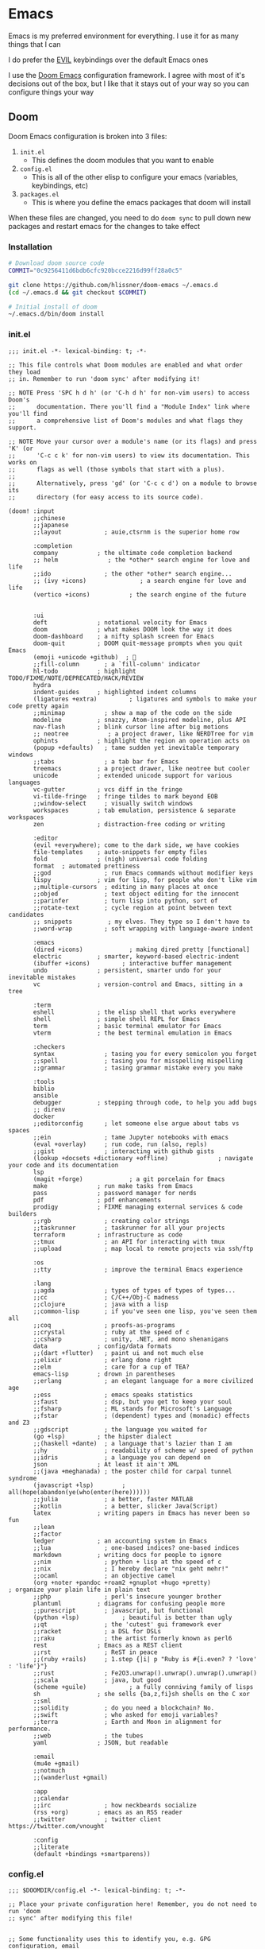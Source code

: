 #+STARTUP: content

* Emacs

Emacs is my preferred environment for everything. I use it for as many things that I can

I do prefer the [[https://github.com/emacs-evil/evil][EVIL]] keybindings over the default Emacs ones

I use the [[https://github.com/hlissner/doom-emacs][Doom Emacs]] configuration framework. I agree with most of it's decisions out of the box, but I like that it stays out of your way so you can configure things your way

** Doom

Doom Emacs configuration is broken into 3 files:

1. =init.el=
   + This defines the doom modules that you want to enable
2. =config.el=
   + This is all of the other elisp to configure your emacs (variables, keybindings, etc)
3. =packages.el=
   + This is where you define the emacs packages that doom will install

When these files are changed, you need to do ~doom sync~ to pull down new packages and restart emacs for the changes to take effect

*** Installation
#+begin_src sh
# Download doom source code
COMMIT="0c9256411d6bdb6cfc920bcce2216d99ff28a0c5"

git clone https://github.com/hlissner/doom-emacs ~/.emacs.d
(cd ~/.emacs.d && git checkout $COMMIT)

# Initial install of doom
~/.emacs.d/bin/doom install
#+end_src
*** init.el
:PROPERTIES:
:ID:       2e3b632f-315d-4026-aea7-1fb176106422
:END:
#+begin_src elisp :tangle .config/doom/init.el
;;; init.el -*- lexical-binding: t; -*-

;; This file controls what Doom modules are enabled and what order they load
;; in. Remember to run 'doom sync' after modifying it!

;; NOTE Press 'SPC h d h' (or 'C-h d h' for non-vim users) to access Doom's
;;      documentation. There you'll find a "Module Index" link where you'll find
;;      a comprehensive list of Doom's modules and what flags they support.

;; NOTE Move your cursor over a module's name (or its flags) and press 'K' (or
;;      'C-c c k' for non-vim users) to view its documentation. This works on
;;      flags as well (those symbols that start with a plus).
;;
;;      Alternatively, press 'gd' (or 'C-c c d') on a module to browse its
;;      directory (for easy access to its source code).

(doom! :input
       ;;chinese
       ;;japanese
       ;;layout            ; auie,ctsrnm is the superior home row

       :completion
       company           ; the ultimate code completion backend
       ;; helm              ; the *other* search engine for love and life
       ;;ido               ; the other *other* search engine...
       ;; (ivy +icons)               ; a search engine for love and life
       (vertico +icons)           ; the search engine of the future


       :ui
       deft              ; notational velocity for Emacs
       doom              ; what makes DOOM look the way it does
       doom-dashboard    ; a nifty splash screen for Emacs
       doom-quit         ; DOOM quit-message prompts when you quit Emacs
       (emoji +unicode +github)  ; 🙂
       ;;fill-column       ; a `fill-column' indicator
       hl-todo           ; highlight TODO/FIXME/NOTE/DEPRECATED/HACK/REVIEW
       hydra
       indent-guides     ; highlighted indent columns
       (ligatures +extra)         ; ligatures and symbols to make your code pretty again
       ;;minimap           ; show a map of the code on the side
       modeline          ; snazzy, Atom-inspired modeline, plus API
       nav-flash         ; blink cursor line after big motions
       ;; neotree           ; a project drawer, like NERDTree for vim
       ophints           ; highlight the region an operation acts on
       (popup +defaults)   ; tame sudden yet inevitable temporary windows
       ;;tabs              ; a tab bar for Emacs
       treemacs          ; a project drawer, like neotree but cooler
       unicode           ; extended unicode support for various languages
       vc-gutter         ; vcs diff in the fringe
       vi-tilde-fringe   ; fringe tildes to mark beyond EOB
       ;;window-select     ; visually switch windows
       workspaces        ; tab emulation, persistence & separate workspaces
       zen               ; distraction-free coding or writing

       :editor
       (evil +everywhere); come to the dark side, we have cookies
       file-templates    ; auto-snippets for empty files
       fold              ; (nigh) universal code folding
       format  ; automated prettiness
       ;;god               ; run Emacs commands without modifier keys
       lispy             ; vim for lisp, for people who don't like vim
       ;;multiple-cursors  ; editing in many places at once
       ;;objed             ; text object editing for the innocent
       ;;parinfer          ; turn lisp into python, sort of
       ;;rotate-text       ; cycle region at point between text candidates
       ;; snippets          ; my elves. They type so I don't have to
       ;;word-wrap         ; soft wrapping with language-aware indent

       :emacs
       (dired +icons)             ; making dired pretty [functional]
       electric          ; smarter, keyword-based electric-indent
       (ibuffer +icons)         ; interactive buffer management
       undo              ; persistent, smarter undo for your inevitable mistakes
       vc                ; version-control and Emacs, sitting in a tree

       :term
       eshell            ; the elisp shell that works everywhere
       shell             ; simple shell REPL for Emacs
       term              ; basic terminal emulator for Emacs
       vterm             ; the best terminal emulation in Emacs

       :checkers
       syntax              ; tasing you for every semicolon you forget
       ;;spell             ; tasing you for misspelling mispelling
       ;;grammar           ; tasing grammar mistake every you make

       :tools
       biblio
       ansible
       debugger          ; stepping through code, to help you add bugs
       ;; direnv
       docker
       ;;editorconfig      ; let someone else argue about tabs vs spaces
       ;;ein               ; tame Jupyter notebooks with emacs
       (eval +overlay)     ; run code, run (also, repls)
       ;;gist              ; interacting with github gists
       (lookup +docsets +dictionary +offline)              ; navigate your code and its documentation
       lsp
       (magit +forge)             ; a git porcelain for Emacs
       make              ; run make tasks from Emacs
       pass              ; password manager for nerds
       pdf               ; pdf enhancements
       prodigy           ; FIXME managing external services & code builders
       ;;rgb               ; creating color strings
       ;;taskrunner        ; taskrunner for all your projects
       terraform         ; infrastructure as code
       ;;tmux              ; an API for interacting with tmux
       ;;upload            ; map local to remote projects via ssh/ftp

       :os
       ;;tty               ; improve the terminal Emacs experience

       :lang
       ;;agda              ; types of types of types of types...
       ;;cc                ; C/C++/Obj-C madness
       ;;clojure           ; java with a lisp
       ;;common-lisp       ; if you've seen one lisp, you've seen them all
       ;;coq               ; proofs-as-programs
       ;;crystal           ; ruby at the speed of c
       ;;csharp            ; unity, .NET, and mono shenanigans
       data              ; config/data formats
       ;;(dart +flutter)   ; paint ui and not much else
       ;;elixir            ; erlang done right
       ;;elm               ; care for a cup of TEA?
       emacs-lisp        ; drown in parentheses
       ;;erlang            ; an elegant language for a more civilized age
       ;;ess               ; emacs speaks statistics
       ;;faust             ; dsp, but you get to keep your soul
       ;;fsharp            ; ML stands for Microsoft's Language
       ;;fstar             ; (dependent) types and (monadic) effects and Z3
       ;;gdscript          ; the language you waited for
       (go +lsp)         ; the hipster dialect
       ;;(haskell +dante)  ; a language that's lazier than I am
       ;;hy                ; readability of scheme w/ speed of python
       ;;idris             ; a language you can depend on
       json              ; At least it ain't XML
       ;;(java +meghanada) ; the poster child for carpal tunnel syndrome
       (javascript +lsp)        ; all(hope(abandon(ye(who(enter(here))))))
       ;;julia             ; a better, faster MATLAB
       ;;kotlin            ; a better, slicker Java(Script)
       latex             ; writing papers in Emacs has never been so fun
       ;;lean
       ;;factor
       ledger            ; an accounting system in Emacs
       ;;lua               ; one-based indices? one-based indices
       markdown          ; writing docs for people to ignore
       ;;nim               ; python + lisp at the speed of c
       ;;nix               ; I hereby declare "nix geht mehr!"
       ;;ocaml             ; an objective camel
       (org +noter +pandoc +roam2 +gnuplot +hugo +pretty)               ; organize your plain life in plain text
       ;;php               ; perl's insecure younger brother
       plantuml          ; diagrams for confusing people more
       ;;purescript        ; javascript, but functional
       (python +lsp)            ; beautiful is better than ugly
       ;;qt                ; the 'cutest' gui framework ever
       ;;racket            ; a DSL for DSLs
       ;;raku              ; the artist formerly known as perl6
       rest              ; Emacs as a REST client
       ;;rst               ; ReST in peace
       ;;(ruby +rails)     ; 1.step {|i| p "Ruby is #{i.even? ? 'love' : 'life'}"}
       ;;rust              ; Fe2O3.unwrap().unwrap().unwrap().unwrap()
       ;;scala             ; java, but good
       (scheme +guile)            ; a fully conniving family of lisps
       sh                ; she sells {ba,z,fi}sh shells on the C xor
       ;;sml
       ;;solidity          ; do you need a blockchain? No.
       ;;swift             ; who asked for emoji variables?
       ;;terra             ; Earth and Moon in alignment for performance.
       ;;web               ; the tubes
       yaml              ; JSON, but readable

       :email
       (mu4e +gmail)
       ;;notmuch
       ;;(wanderlust +gmail)

       :app
       ;;calendar
       ;;irc               ; how neckbeards socialize
       (rss +org)        ; emacs as an RSS reader
       ;;twitter           ; twitter client https://twitter.com/vnought

       :config
       ;;literate
       (default +bindings +smartparens))
#+end_src
*** config.el
:PROPERTIES:
:ID:       197382ca-b112-444f-90a0-f38e5b3ad0f4
:END:
#+begin_src elisp :tangle .config/doom/config.el
;;; $DOOMDIR/config.el -*- lexical-binding: t; -*-

;; Place your private configuration here! Remember, you do not need to run 'doom
;; sync' after modifying this file!


;; Some functionality uses this to identify you, e.g. GPG configuration, email
;; clients, file templates and snippets.
(setq user-full-name "Chaise Conn"
      user-mail-address "chaisecanz@gmail.com")

;; Doom exposes five (optional) variables for controlling fonts in Doom. Here
;; are the three important ones:
;;
;; + `doom-font'
;; + `doom-variable-pitch-font'
;; + `doom-big-font' -- used for `doom-big-font-mode'; use this for
;;   presentations or streaming.
;;
;; They all accept either a font-spec, font string ("Input Mono-12"), or xlfd
;; font string. You generally only need these two:
(setq doom-font (font-spec :family "Victor Mono" :size 14 :weight 'semi-light))


   ;; dotspacemacs-default-font '("Victor Mono"
   ;;                             :size 14
   ;;                             :weight normal
   ;;                             :width normal
   ;;                             :powerline-scale 1.0)

;; (setq doom-font (font-spec :family "monospace" :size 12 :weight 'semi-light)

;; There are two ways to load a theme. Both assume the theme is installed and
;; available. You can either set `doom-theme' or manually load a theme with the
;; `load-theme' function. This is the default:
(setq doom-theme 'doom-horizon)


;; If you use `org' and don't want your org files in the default location below,
;; change `org-directory'. It must be set before org loads!
    ;; (setq org-directory "~/roam/")

;; This determines the style of line numbers in effect. If set to `nil', line
;; numbers are disabled. For relative line numbers, set this to `relative'.
(setq display-line-numbers-type 'visual)


;; Here are some additional functions/macros that could help you configure Doom:
;;
;; - `load!' for loading external *.el files relative to this one
;; - `use-package!' for configuring packages
;; - `after!' for running code after a package has loaded
;; - `add-load-path!' for adding directories to the `load-path', relative to
;;   this file. Emacs searches the `load-path' when you load packages with
;;   `require' or `use-package'.
;; - `map!' for binding new keys
;;
;; To get information about any of these functions/macros, move the cursor over
;; the highlighted symbol at press 'K' (non-evil users must press 'C-c c k').
;; This will open documentation for it, including demos of how they are used.
;;
;; You can also try 'gd' (or 'C-c c d') to jump to their definition and see how
;; they are implemented.

(setq doom-localleader-key ",")

;; Set an additional leader to use in EXWM buffers
(setq doom-leader-alt-key "s-SPC")

(undefine-key! doom-leader-map
  ; make-frame
  "o f"
  )

(require 'f)
(require 'bookmark)
(bookmark-maybe-load-default-file)
(global-auto-revert-mode)

(recentf-mode 0)

(map! :leader
      "SPC" #'execute-extended-command)

(map! :map eshell-mode-map
      :i "C-p" #'evil-paste-after)

(map! :map minibuffer-local-map
      "C-p" #'evil-paste-after)

(defun url-to-string (url)
  (with-current-buffer (url-retrieve-synchronously url)
    (set-buffer-multibyte t)
    (prog1 (buffer-substring (1+ url-http-end-of-headers)
                             (point-max))
      (kill-buffer))))

(map! :leader :n "a" nil)

(require 'transient)
(require 'embark)

<<configs>>
#+end_src



*** packages.el
:PROPERTIES:
:ID:       aed1d1c4-b001-4775-a391-b30a05095d2e
:END:
#+begin_src elisp :tangle .config/doom/packages.el
;; -*- no-byte-compile: t; -*-
;;; $DOOMDIR/packages.el

;; To install a package with Doom you must declare them here and run 'doom sync'
;; on the command line, then restart Emacs for the changes to take effect -- or
;; use 'M-x doom/reload'.


;; To install SOME-PACKAGE from MELPA, ELPA or emacsmirror:
;(package! some-package)

;; To install a package directly from a remote git repo, you must specify a
;; `:recipe'. You'll find documentation on what `:recipe' accepts here:
;; https://github.com/raxod502/straight.el#the-recipe-format
;(package! another-package
;  :recipe (:host github :repo "username/repo"))

;; If the package you are trying to install does not contain a PACKAGENAME.el
;; file, or is located in a subdirectory of the repo, you'll need to specify
;; `:files' in the `:recipe':
;(package! this-package
;  :recipe (:host github :repo "username/repo"
;           :files ("some-file.el" "src/lisp/*.el")))

;; If you'd like to disable a package included with Doom, you can do so here
;; with the `:disable' property:
;(package! builtin-package :disable t)

;; You can override the recipe of a built in package without having to specify
;; all the properties for `:recipe'. These will inherit the rest of its recipe
;; from Doom or MELPA/ELPA/Emacsmirror:
;(package! builtin-package :recipe (:nonrecursive t))
;(package! builtin-package-2 :recipe (:repo "myfork/package"))

;; Specify a `:branch' to install a package from a particular branch or tag.
;; This is required for some packages whose default branch isn't 'master' (which
;; our package manager can't deal with; see raxod502/straight.el#279)
;(package! builtin-package :recipe (:branch "develop"))

;; Use `:pin' to specify a particular commit to install.
;(package! builtin-package :pin "1a2b3c4d5e")


;; Doom's packages are pinned to a specific commit and updated from release to
;; release. The `unpin!' macro allows you to unpin single packages...
;(unpin! pinned-package)
;; ...or multiple packages
;(unpin! pinned-package another-pinned-package)
;; ...Or *all* packages (NOT RECOMMENDED; will likely break things)
;(unpin! t)

<<packages>>
#+end_src
*** Updating
#+begin_src elisp :noweb-ref configs
(map! :leader
      :desc "config-tangle" :n "h d t" (cmd! (compile (f-join dotfiles-directory "bin" "config-tangle")))
      :desc "Doom sync" :n "h d y" (cmd! (compile "~/.emacs.d/bin/doom sync"))
      :desc "Doom upgrade" :n "h d y" (cmd! (compile "~/.emacs.d/bin/doom upgrade"))
      )
#+end_src

** Completion

#+begin_src elisp :noweb-ref configs

(setq vertico-multiform-categories '((t reverse))
      vertico-multiform-commands '((execute-extended-command grid reverse))
)

(map! :map vertico-reverse-map
      :g "C-j" #'vertico-previous
      :g "C-k" #'vertico-next)

(defun ccc/vertico-cycle ()
  (interactive)
  (let* ((rev vertico-reverse-mode)
         (grid vertico-grid-mode))
    (if grid

      (vertico-multiform-vertical)
      (vertico-multiform-grid))
    ))

(map! :map vertico-map
      :nvieg "M-/" #'vertico-quick-jump
      :nvieg "C-h" #'vertico-grid-left
      :nvieg "C-l" #'vertico-grid-right
      :nvieg "C-l" #'vertico-grid-right
      :nvieg "C-c C-c" #'ccc/vertico-cycle
      :nvieg "C-c C-g" (cmd! (vertico-multiform--temporary-mode 'vertico-grid-mode (if vertico-grid-mode -1 1)))
      :nvieg "C-c C-r" (cmd! (vertico-multiform--temporary-mode 'vertico-reverse-mode (if vertico-reverse-mode -1 1)))
      "C-:" (cmd! () (delete-minibuffer-contents) (insert (ccc/consult-home)))
      )
(vertico-multiform-mode t)
#+end_src

** Editing
#+begin_src elisp :noweb-ref configs
;; Evil
(require 'evil-collection)
(setq evil-escape-key-sequence ";a"
      evil-escape-unordered-key-sequence t)

;; Files
(map! :leader
      :nv "f S" #'evil-write-all)

(map! :nvm "M-a" #'evil-scroll-up
      :nvm "M-;" #'evil-scroll-down
      )
#+end_src

*** Snippets

I use the [[https://github.com/joaotavora/yasnippet][yasnippet]] emacs package for snippets

#+begin_src elisp :noweb-ref packages
(package! yasnippet)
#+end_src

#+begin_src elisp :noweb-ref configs
(require 'yasnippet)
(add-to-list 'yas-snippet-dirs "~/.config/doom/snippets")
(yas-global-mode)

(map! :i "M-a" #'yas-previous-field
      :i "M-;" #'yas-next-field
      :i "M-:" #'yas-expand)
#+end_src
*** Buffers

#+begin_src elisp :noweb-ref exwm-keys
([?\s-b] . switch-to-buffer)
#+end_src
*** Diff
#+begin_src elisp :noweb-ref configs :results none
(defun ccc/ediff-current-file ()
  (interactive)
  (let ((current-file (current-buffer))
        (other-file (find-file-noselect (read-file-name "File to diff: "))))
    (ediff-buffers current-file other-file)))
#+end_src
*** Search

#+begin_src elisp :noweb-ref configs
(map! :n "/" #'isearch-forward
      :n "?" #'isearch-backward
      :n "n" #'isearch-repeat-forward
      :n "N" #'isearch-repeat-backward
      :n "C-/" #'+default/search-buffer
      :n "C-?" #'+vertico/search-symbol-at-point
      :n "M-/" #'avy-isearch
      :n "M-?" #'isearch-occur
      :n "C-'" #'iedit-mode
      )
#+end_src
** Bookmarks
[[https://www.gnu.org/software/emacs/manual/html_node/emacs/Bookmarks.html][Bookmarks]] let you save your position in commonly used files

#+begin_src elisp :noweb-ref configs
(setq bookmark-default-file "~/.emacs.d/.local/etc/bookmarks")

(defun ccc/bookmark-alacritty (bmk-record)
  "Open a command in alacritty"
  (interactive)
  (let* ((command (car (bookmark-prop-get bmk-record 'command)))
         (name (format "alacritty-%s" command)))
    (start-process-shell-command name nil (format "alacritty -e '%s'" command))))

(after! consult
  (add-to-list 'consult-bookmark-narrow
               `(?t "Terminal" ,#'ccc/bookmark-alacritty))
  )
#+end_src

#+begin_src elisp :tangle .emacs.d/.local/etc/bookmarks
;;;; Emacs Bookmark Format Version 1 ;;;; -*- coding: utf-8-emacs -*-
;;; This format is meant to be slightly human-readable;
;;; nevertheless, you probably don't want to edit it.
;;; -*- End Of Bookmark File Format Version Stamp -*-
(
("Downloads"
  (filename . "~/Downloads"))
<<bookmarks>>
)
#+end_src
** Help
*** Info


| Command             | Key | Description                      |
|---------------------+-----+----------------------------------|
| Info-top-node       | g t |                                  |
| info-next-reference | g j | Next link on the page            |
| info-forward-node   | C-j | Next node (down / forward level) |

#+begin_src elisp :noweb-ref configs
; Help
(map! :leader
      :prefix "h"
      "I" #'info-display-manual)
#+end_src

*** Man

Man pages are reference manuals for the programs on your system

#+begin_src elisp :noweb-ref configs
(map! :leader
      :prefix "h"
      "h" #'man)
#+end_src

** Services
I use [[https://github.com/rejeep/prodigy.el][Prodigy]] to manage user-level background processes

*** Prodigy
#+begin_src elisp :noweb-ref configs
(after! prodigy
  <<prodigy-services>>
  )

(map! :leader
      "o y" #'prodigy)

(map! :after prodigy
      :mode prodigy-view-mode
      "s" #'prodigy-start
      "S" #'prodigy-stop
      )

(add-hook! prodigy-mode
           (evil-snipe-local-mode 0))
#+end_src

** Shell

I use [[https://www.gnu.org/software/emacs/manual/html_mono/eshell.html][Eshell]] as my primary shell. For certain uses I use ~ansi-term~ instead. For some ncurses programs I'll use ~bash~ in the ~alacritty~ terminal emulator

*** Eshell
**** Aliases
:PROPERTIES:
:ID:       d14e235d-95ff-4976-bed9-4c0253a576e3
:END:

#+begin_src elisp :noweb-ref configs
(defun eshell/mktemp (&rest args)
  "Alias for mktemp that removes the trailing newline"
  (interactive)
  (string-trim (shell-command-to-string (string-join (cons "mktemp" args) " "))))
#+end_src

#+begin_src shell :tangle .config/doom/eshell/aliases
alias doom ~/.emacs.d/bin/doom $*
alias guixupdate sudo guix system reconfigure /etc/config.scm
alias ls exa --long --color=always --group-directories-first $*
alias lsr ls --tree $*
alias lsrd lsr --only-dirs $*
alias lsa ls -a $*

# Sudo
alias umount sudo umount $*
alias mount sudo mount $*

# Monitoring
alias pgrep pgrep --list-full $*
alias iostat iostat -hNs $*
alias pstree pstree -U $*
alias df df -h $*
alias clip xclip -selection clipboard -o $*

# Block Devices
alias lsblk lsblk -o 'name,size,type,mountpoint,partlabel,fstype,uuid' $*
alias mnt mount $1 ${mktemp -d}

<<aliases>>
#+end_src

#+begin_src elisp :noweb-ref configs
(map! :mode eshell-mode
      :i
      "C-l" (cmd! (eshell-z ".."))
      "C-f" #'eshell-z)
#+end_src

**** PATH
#+begin_src elisp :noweb-ref configs
(add-to-list 'exec-path (expand-file-name "~/.local/bin"))
(add-to-list 'exec-path (expand-file-name "~/dotfiles/bin"))
(add-to-list 'exec-path (expand-file-name "/usr/bin"))
(setq eshell-path-env (s-join ":" exec-path))
#+end_src

** Filesystem
*** Navigation

I use ~consult-dir~ to quickly find files and add their patt to the current minibuffer selection

#+begin_src elisp :noweb-ref packages
(package! consult-dir)
#+end_src

#+begin_src elisp :noweb-ref configs
(require 'consult)
(setq consult-dir-shadow-filenames nil)

(defun ccc/find-bookmark-handler (record)
  (let ((search-dir (bookmark-prop-get record 'location))
        (search-pattern (bookmark-prop-get record 'pattern))
        (find-name-arg "-not \\( -wholename '*/.*' -prune \\) -name"))
    (find-name-dired search-dir search-pattern)))

(defun ccc/org-bookmark-handler (record)
  (let ((link (bookmark-prop-get record 'link)))
    (org-link-open-from-string link)))

(defun ccc/consult-home ()
    (let ((consult-find-args "find . -type d -not ( -wholename */.* -prune )")
          (default-directory "~"))
      (concat "~/" (consult--find "Dir: " (consult--find-make-builder nil) ""))))


(defun ccc/find-file-in (&optional arg)
  (interactive "P")
  (if arg
      (+vertico/find-file-in "~")
    (+vertico/find-file-in))
  )

(map! :leader
      "H" (cmd! () (find-file (ccc/consult-home)))
      "o I" (cmd! () (ccc/imv-dir (ccc/consult-home)))
      "f d"  #'consult-dir
      "f r"  #'consult-find
      "f F"  #'ccc/find-file-in
      )
#+end_src

**** Treemacs
[[https://github.com/Alexander-Miller/treemacs][Treemacs]] gives you a tree-style overview of your current project or directory

**** Projectile

[[https://github.com/bbatsov/projectile][Projectile]] is an emacs package that provides helpful commands for search, navigating, and executing commands within a project. Projectile recognizes a project as a directory containing a =.git= directory

#+begin_src elisp :noweb-ref configs
(defun projectile-find-readme () (interactive)
         (let ((fpaths (append
                        (file-expand-wildcards (projectile-expand-root "*.org"))
                        (file-expand-wildcards (projectile-expand-root "*.md")))))
           (if (and (not (seq-empty-p fpaths))
                    (file-exists-p (car fpaths)))
               (find-file (car fpaths))
             (message "README doesn't exist"))))

(setq projectile-project-root-files '()
      +workspaces-switch-project-function #'magit-status)

(after! projectile
  (add-to-list 'projectile-commander-methods `(?E "Eshell" ,#'projectile-run-eshell)))

(map! :leader
      (:prefix "p"
      "C" #'projectile-configure-project
      "r" #'projectile-run-project
      "/" #'projectile-find-readme
      "'" #'project-eshell)
      )


#+end_src
**** Dired

#+begin_src elisp :noweb-ref configs
(map! :leader
      "f -" #'dired-jump)

(map! :map dired-mode-map
      :nvm
      "g h" (cmd! () (find-file "~"))
      "C-k" #'dired-kill-line
      "C-S-k" #'dired-do-kill-lines
      "Z" #'dired-do-compress
      "c" #'dired-do-compress-to
      "<tab>" #'dired-subtree-toggle
      "<backtab>" #'dired-subtree-cycle
      :localleader
      "t"  (cmd! () (dired-toggle-marks) (image-dired-display-thumbs) (dired-unmark-all-marks))
      )

(evil-collection-define-key 'normal 'dired-mode-map
      "h" #'dired-up-directory
      "we" (cmd! () (consult-file-externally (car (dired-get-marked-files))))
      "l" #'dired-open-file)

(add-hook! 'dired-mode-hook #'dired-hide-details-mode)
(add-hook! 'dired-subtree-after-insert-hook #'nerd-icons-dired--refresh)
(add-hook! 'dired-subtree-after-remove-hook #'nerd-icons-dired--refresh)

(setq dired-listing-switches "-algho --group-directories-first"

      dired-open-extensions '(("mp4" . "mpv")
                              ("webm" . "mpv")
                              ("mkv" . "mpv")
                              ("mov" . "mpv")
                              ("m4v" . "mpv")
                              ("gif" . "imv")
                              ("webp" . "imv")
                              ("mp3" . "mpv")
                              )
      dired-omit-files (rx (seq bol "." (* any) eol))
      )
#+end_src

#+begin_src elisp :noweb-ref packages
(package! dired-open)
(package! dired-subtree)
#+end_src
*** Trash
#+begin_src elisp :noweb-ref configs
(setq delete-by-moving-to-trash t
      trash-directory "~/.trash"
)

(defun ccc/empty-trash ()
  "Remove trash directory"
  (interactive)
  (let ((delete-by-moving-to-trash nil)) (delete-directory trash-directory t)))
#+end_src

*** Archives
You can use ~dired~ to manage archives

| Dired Key | Command           | Description                            |
|-----------+-------------------+----------------------------------------|
| ; Z       | dired-do-compress | Compress or Uncompress an archive file |
** History
I don't having a log of the commands I run

#+begin_src elisp :noweb-ref configs
(setq history-length 0)
#+end_src
** Lisp
#+begin_src elisp :noweb-ref configs
; Replace eval-last-sexp with pretty printing versiion
(global-set-key [remap eval-last-sexp] 'pp-eval-last-sexp)
#+end_src


#+begin_src elisp :noweb-ref packages
(package! geiser)
(package! geiser-guile)
#+end_src
** Theme

Set =ansi-colors= to match =term-colors= (=ansi-colors= are used by Eshell and other command buffers)

#+begin_src elisp :noweb-ref configs
(custom-set-faces
 '(ansi-color-black ((t (:inherit term-color-black))))
 '(ansi-color-red ((t (:inherit term-color-red))))
 '(ansi-color-green ((t (:inherit term-color-green))))
 '(ansi-color-yellow ((t (:inherit term-color-yellow))))
 '(ansi-color-blue ((t (:inherit term-color-blue))))
 '(ansi-color-magenta ((t (:inherit term-color-magenta))))
 '(ansi-color-cyan ((t (:inherit term-color-cyan))))
 '(ansi-color-gray ((t (:inherit term-color-gray)))))

(custom-set-faces
 '(ansi-color-bright-black ((t (:inherit term-colo-bright-black))))
 '(ansi-color-bright-red ((t (:inherit term-colo-bright-red))))
 '(ansi-color-bright-green ((t (:inherit term-colo-bright-green))))
 '(ansi-color-bright-yellow ((t (:inherit term-colo-bright-yellow))))
 '(ansi-color-bright-blue ((t (:inherit term-colo-bright-blue))))
 '(ansi-color-bright-magenta ((t (:inherit term-colo-bright-magenta))))
 '(ansi-color-bright-cyan ((t (:inherit term-colo-bright-cyan)))))
#+end_src
** PDF
#+begin_src elisp :noweb-ref configs
(map! :map pdf-view-mode-map
      :nvm "M-;" #'pdf-view-scroll-up-or-next-page
      :nvm "M-a" #'pdf-view-scroll-down-or-previous-page
      )
#+end_src
** Embark
#+begin_src elisp :noweb-ref packages
(package! embark)
#+end_src

** Transient
#+begin_src elisp :noweb-ref packages
; Pins needed to fix bug in latest
; https://github.com/doomemacs/doomemacs/issues/7078
(package! transient :pin "c2bdf7e12c530eb85476d3aef317eb2941ab9440")
(package! with-editor :pin "391e76a256aeec6b9e4cbd733088f30c677d965b")

(package! transient-posframe)
#+end_src

#+begin_src elisp :noweb-ref configs
(after! transient
    (require 'transient-posframe)
    (transient-posframe-mode 1)
    (setq transient-posframe-min-height 1)
  )
#+end_src
** Search
#+begin_src elisp :noweb-ref configs
(setq +lookup-provider-url-alist
  '(("Doom Emacs issues" "https://github.com/hlissner/doom-emacs/issues?q=is%%3Aissue+%s")
    ("Google"            +lookup--online-backend-google "https://google.com/search?q=%s")
    ("Google images"     "https://www.google.com/images?q=%s")
    ("Google maps"       "https://maps.google.com/maps?q=%s")
    ("Project Gutenberg" "http://www.gutenberg.org/ebooks/search/?query=%s")
    ("DuckDuckGo"        +lookup--online-backend-duckduckgo "https://duckduckgo.com/?q=%s")
    ("DevDocs.io"        "https://devdocs.io/#q=%s")
    ("StackOverflow"     "https://stackoverflow.com/search?q=%s")
    ("Github"            "https://github.com/search?ref=simplesearch&q=%s")
    ("Youtube"           "https://youtube.com/results?aq=f&oq=&search_query=%s")
    ("Wolfram alpha"     "https://wolframalpha.com/input/?i=%s")
    ("Wikipedia"         "https://wikipedia.org/search-redirect.php?language=en&go=Go&search=%s")
    ("MDN"               "https://developer.mozilla.org/en-US/search?q=%s")
    ("Kubernetes"        "https://kubernetes.io/search/?q=%s")
    )
)
#+end_src

** TRAMP

#+begin_src elisp :noweb-ref configs
(add-hook! 'tramp--startup-hook (add-to-list 'tramp-remote-path 'tramp-own-remote-path))
#+end_src

*** ibuffer-tramp

[[https://github.com/svend/ibuffer-tramp/blob/bcad0bda3a67f55d1be936bf8fa9ef735fe1e3f3/ibuffer-tramp.el][ibuffer-tramp]] groups buffers by TRAMP connection in your ibuffer list

The source was short enought that I copied it below

#+begin_src elisp :noweb-ref configs

;;; ibuffer-tramp.el --- Group ibuffer's list by TRAMP connection
;;
;; Copyright (C) 2011 Svend Sorensen
;;
;; Author: Svend Sorensen <svend@ciffer.net>
;; Keywords: convenience
;; X-URL: http://github.com/svend/ibuffer-tramp
;; URL: http://github.com/svend/ibuffer-tramp
;; Version: DEV
;
;; This program is free software; you can redistribute it and/or modify
;; it under the terms of the GNU General Public License as published by
;; the Free Software Foundation, either version 3 of the License, or
;; (at your option) any later version.
;;
;; This program is distributed in the hope that it will be useful,
;; but WITHOUT ANY WARRANTY; without even the implied warranty of
;; MERCHANTABILITY or FITNESS FOR A PARTICULAR PURPOSE.  See the
;; GNU General Public License for more details.
;;
;; You should have received a copy of the GNU General Public License
;; along with this program.  If not, see <http://www.gnu.org/licenses/>.
;;
;;; Commentary:
;;
;; This code is heavily based on Steve Purcell's ibuffer-vc
;; (http://github.com/purcell/ibuffer-vc).
;;
;; Adds functionality to ibuffer for grouping buffers by their TRAMP
;; connection.
;;
;;; Use:
;;
;; To group buffers by TRAMP connection:
;;
;;   M-x ibuffer-tramp-set-filter-groups-by-tramp-connection
;;
;; or, make this the default:
;;
;;   (add-hook 'ibuffer-hook
;;     (lambda ()
;;       (ibuffer-tramp-set-filter-groups-by-tramp-connection)
;;       (ibuffer-do-sort-by-alphabetic)))
;;
;; Alternatively, use `ibuffer-tramp-generate-filter-groups-by-tramp-connection'
;; to programmatically obtain a list of filter groups that you can
;; combine with your own custom groups.
;;
;;; Code:

;; requires

(require 'ibuffer)
(require 'ibuf-ext)
(require 'tramp)
(eval-when-compile
  (require 'cl))

(defun ibuffer-tramp-connection (buf)
  "Return a cons cell (method . host), or nil if the file is not
using a TRAMP connection"
  (let ((file-name (with-current-buffer buf (or buffer-file-name default-directory))))
    (when (tramp-tramp-file-p file-name)
      (let ((method (tramp-file-name-method (tramp-dissect-file-name file-name)))
	    (host (tramp-file-name-host (tramp-dissect-file-name file-name))))
	(cons method host)))))

;;;###autoload
(defun ibuffer-tramp-generate-filter-groups-by-tramp-connection ()
  "Create a set of ibuffer filter groups based on the TRAMP connection of buffers"
  (let ((roots (ibuffer-remove-duplicates
                (delq nil (mapcar 'ibuffer-tramp-connection (buffer-list))))))
    (mapcar (lambda (tramp-connection)
              (cons (format "%s:%s" (car tramp-connection) (cdr tramp-connection))
                    `((tramp-connection . ,tramp-connection))))
            roots)))

(define-ibuffer-filter tramp-connection
    "Toggle current view to buffers with TRAMP connection QUALIFIER."
  (:description "TRAMP connection"
                :reader (read-from-minibuffer "Filter by TRAMP connection (regexp): "))
  (ibuffer-awhen (ibuffer-tramp-connection buf)
    (equal qualifier it)))

;;;###autoload
(defun ibuffer-tramp-set-filter-groups-by-tramp-connection ()
  "Set the current filter groups to filter by TRAMP connection."
  (interactive)
  (setq ibuffer-filter-groups (ibuffer-tramp-generate-filter-groups-by-tramp-connection))
  (ibuffer-update nil t))

(provide 'ibuffer-tramp)
#+end_src
